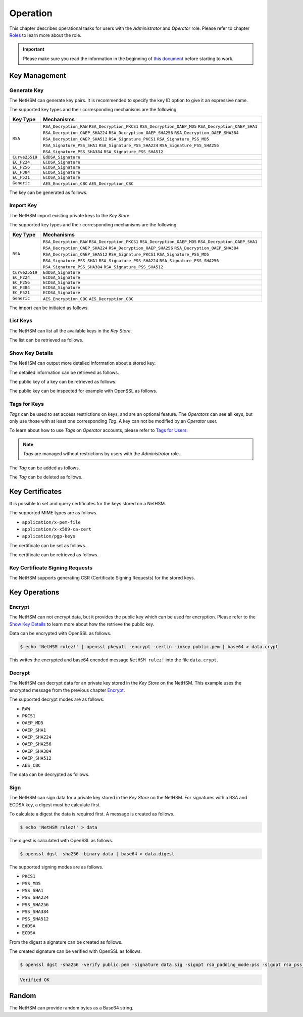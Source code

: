 Operation
=========

This chapter describes operational tasks for users with the *Administrator* and *Operator* role.
Please refer to chapter `Roles <administration.html#roles>`__ to learn more about the role.

.. important::
    Please make sure you read the information in the beginning of `this document <index.html>`__ before starting to work.

Key Management
--------------

Generate Key
~~~~~~~~~~~~

The NetHSM can generate key pairs. It is recommended to specify the key ID option to give it an expressive name.

The supported key types and their corresponding mechanisms are the following.

+----------------+--------------------------------+
| Key Type       | Mechanisms                     |
+================+================================+
| ``RSA``        | ``RSA_Decryption_RAW``         |
|                | ``RSA_Decryption_PKCS1``       |
|                | ``RSA_Decryption_OAEP_MD5``    |
|                | ``RSA_Decryption_OAEP_SHA1``   |
|                | ``RSA_Decryption_OAEP_SHA224`` |
|                | ``RSA_Decryption_OAEP_SHA256`` |
|                | ``RSA_Decryption_OAEP_SHA384`` |
|                | ``RSA_Decryption_OAEP_SHA512`` |
|                | ``RSA_Signature_PKCS1``        |
|                | ``RSA_Signature_PSS_MD5``      |
|                | ``RSA_Signature_PSS_SHA1``     |
|                | ``RSA_Signature_PSS_SHA224``   |
|                | ``RSA_Signature_PSS_SHA256``   |
|                | ``RSA_Signature_PSS_SHA384``   |
|                | ``RSA_Signature_PSS_SHA512``   |
+----------------+--------------------------------+
| ``Curve25519`` | ``EdDSA_Signature``            |
+----------------+--------------------------------+
| ``EC_P224``    | ``ECDSA_Signature``            |
+----------------+--------------------------------+
| ``EC_P256``    | ``ECDSA_Signature``            |
+----------------+--------------------------------+
| ``EC_P384``    | ``ECDSA_Signature``            |
+----------------+--------------------------------+
| ``EC_P521``    | ``ECDSA_Signature``            |
+----------------+--------------------------------+
| ``Generic``    | ``AES_Encryption_CBC``         |
|                | ``AES_Decryption_CBC``         |
+----------------+--------------------------------+

The key can be generated as follows.

.. tabs::
	.. tab:: nitropy
		**Required Role**

		This operation requires an authentication with the *Administrator* role.

		**Required Options**

		+---------------------------------------+----------------------------------------------------+
		| Option                                | Description                                        |
		+=======================================+====================================================+
		| ``-t``, ``--type`` ``KEYTYPE``        | The type for the generated key.                    |
		|                                       | Possible values for the ``KEYTYPE`` argument can   |
		|                                       | be found in the table above.                       |
		+---------------------------------------+----------------------------------------------------+
		| ``-m``, ``--mechanism`` ``MECHANISM`` | The mechanisms for the generated key.              |
		|                                       | Possible values for the ``MECHANISM`` argument can |
		|                                       | be found in the table above.                       |
		+---------------------------------------+----------------------------------------------------+
		| ``-l``, ``--length`` ``INTEGER``      | The length of the generated key                    |
		+---------------------------------------+----------------------------------------------------+

		**Optional Options**

		+-------------------------------+-----------------------------+
		| Option                        | Description                 |
		+===============================+=============================+
		| ``-k``, ``--key-id`` ``TEXT`` | The ID of the generated key |
		+-------------------------------+-----------------------------+

		**Example**

		.. code:: bash

			$ nitropy nethsm --host $NETHSM_HOST generate-key --type RSA --mechanism RSA_Signature_PSS_SHA256 --mechanism RSA_Decryption_PKCS1 --length 2048 --key-id myFirstKey

		.. code::

			Key myFirstKey generated on NetHSM localhost:8443
	.. tab:: REST API
		TODO

Import Key
~~~~~~~~~~

The NetHSM import existing private keys to the *Key Store*.

The supported key types and their corresponding mechanisms are the following.

+----------------+--------------------------------+
| Key Type       | Mechanisms                     |
+================+================================+
| ``RSA``        | ``RSA_Decryption_RAW``         |
|                | ``RSA_Decryption_PKCS1``       |
|                | ``RSA_Decryption_OAEP_MD5``    |
|                | ``RSA_Decryption_OAEP_SHA1``   |
|                | ``RSA_Decryption_OAEP_SHA224`` |
|                | ``RSA_Decryption_OAEP_SHA256`` |
|                | ``RSA_Decryption_OAEP_SHA384`` |
|                | ``RSA_Decryption_OAEP_SHA512`` |
|                | ``RSA_Signature_PKCS1``        |
|                | ``RSA_Signature_PSS_MD5``      |
|                | ``RSA_Signature_PSS_SHA1``     |
|                | ``RSA_Signature_PSS_SHA224``   |
|                | ``RSA_Signature_PSS_SHA256``   |
|                | ``RSA_Signature_PSS_SHA384``   |
|                | ``RSA_Signature_PSS_SHA512``   |
+----------------+--------------------------------+
| ``Curve25519`` | ``EdDSA_Signature``            |
+----------------+--------------------------------+
| ``EC_P224``    | ``ECDSA_Signature``            |
+----------------+--------------------------------+
| ``EC_P256``    | ``ECDSA_Signature``            |
+----------------+--------------------------------+
| ``EC_P384``    | ``ECDSA_Signature``            |
+----------------+--------------------------------+
| ``EC_P521``    | ``ECDSA_Signature``            |
+----------------+--------------------------------+
| ``Generic``    | ``AES_Encryption_CBC``         |
|                | ``AES_Decryption_CBC``         |
+----------------+--------------------------------+

The import can be initiated as follows.

.. tabs::
	.. tab:: nitropy
		**Required Role**

		This operation requires an authentication with the *Administrator* role.

		**Required Options**

		+----------------------------------------+----------------------------------------------------+
		| Option                                 | Description                                        |
		+========================================+====================================================+
		| ``-t``, ``--type`` ``KEYTYPE``         | The type for the generated key.                    |
		|                                        | Possible values for the ``KEYTYPE`` argument can   |
		|                                        | be found in the table above.                       |
		+----------------------------------------+----------------------------------------------------+
		| ``-m``, ``--mechanism`` ``MECHANISM``  | The mechanisms for the generated key.              |
		|                                        | Possible values for the ``MECHANISM`` argument can |
		|                                        | be found in the table above.                       |
		+----------------------------------------+----------------------------------------------------+
		| ``-p``, ``--prime-p`` ``TEXT``         | The prime p for RSA keys                           |
		+----------------------------------------+----------------------------------------------------+
		| ``-q``, ``--prime-q`` ``TEXT``         | The prime q for RSA keys                           |
		+----------------------------------------+----------------------------------------------------+
		| ``-e``, ``--public-exponent`` ``TEXT`` | The public exponent for RSA keys                   |
		+----------------------------------------+----------------------------------------------------+
		| ``-d``, ``--data`` ``TEXT``            | The key data for ED25519 or ECDSA_* keys           |
		+----------------------------------------+----------------------------------------------------+

		**Optional Options**

		+-------------------------------+-----------------------+
		| Option                        | Description           |
		+===============================+=======================+
		| ``-k``, ``--key-id`` ``TEXT`` | The ID of the new key |
		+-------------------------------+-----------------------+

		**Example**

		.. code:: bash

   			$ nitropy nethsm --host $NETHSM_HOST add-key --type RSA --mechanism RSA_Signature_PSS_SHA256 --mechanism RSA_Decryption_PKCS1 --key-id myFirstKey --public-exponent AQAB --prime-p "AOnWFZ+JrI/xOXJU04uYCZOiPVUWd6CSbVseEYrYQYxc7dVroePshz29tc+VEOUP5T0O8lXMEkjFAwjW6C9QTAsPyl6jwyOQluMRIkdN4/7BAg3HAMuGd7VmkGyYrnZWW54sLWp1JD6XJG33kF+9OSar9ETPoVyBgK5punfiUFEL" \
       			--prime-q "ANT1kWDdP9hZoFKT49dwdM/S+3ZDnxQa7kZk9p+JKU5RaU9e8pS2GOJljHwkES1FH6CUGeIaUi81tRKe2XZhe/163sEyMcxkaaRbBbTc1v6ZDKILFKKt4eX7LAQfhL/iFlgi6pcyUM8QDrm1QeFgGz11ChM0JuQw1WwkX06lg8iv"

		.. code::

			Key myFirstKey added to NetHSM localhost:8443
	.. tab:: REST API
		TODO

List Keys
~~~~~~~~~

The NetHSM can list all the available keys in the *Key Store*.

The list can be retrieved as follows.

.. tabs::
	.. tab:: nitropy
		**Required Role**

		This operation requires an authentication with the *Administrator* or *Operator* role.

		**Example**

		.. code:: bash

	   		$ nitropy nethsm --host $NETHSM_HOST list-keys

		.. code::

			Keys on NetHSM localhost:8443:

			Key ID          Algorithm       Mechanisms                                      Operations	Tags
			-----------     ---------       ----------------------------------------------  ----------  ----
			myFirstKey      RSA             RSA_Decryption_PKCS1, RSA_Signature_PSS_SHA256  0
	.. tab:: REST API
		TODO

Show Key Details
~~~~~~~~~~~~~~~~

The NetHSM can output more detailed information about a stored key.

The detailed information can be retrieved as follows.

.. tabs::
	.. tab:: nitropy
		**Required Role**

		This operation requires an authentication with the *Administrator* or *Operator* role.

		**Example**

		.. code:: bash

			$ nitropy nethsm --host $NETHSM_HOST get-key myFirstKey

		.. code::

			Key myFirstKey on NetHSM localhost:8443:
			Type:            RSA
			Mechanisms:      RSA_Decryption_RAW
			Operations:      0
			Modulus:         r62XHPWMDdEf2I1WEpSxGowY/fQF8lMPtv3EUQJE/PLWBvehF8G0QY3AVVZ3etlQWiKreOuGDx4Nr2PFNYAu5f+JP2Jc1lsFNOYF8D82RF41MBySbQR+k+44N/04B0ahTBCxX+ovFH7Sd6SzvxMPa7EKvhaOsLbgyrPlFZxQnhIEqJRCSo5DRRD+CRCPpGXsVXgFbJrNilh21i8OZCct4nC2OS191MeDKmCH4tjrfLMwOKJE8zKlwhdtA1uMY49+JuaC48GUFsLYwbLp1723Uv1PjZjC5jbUhScD0u9I+iNrqznAeka4dWsJ9jgA+h6hblSgCs0I3MWOsMXx/Y5PGQ==
			Public exponent: AQAB
	.. tab:: REST API
		TODO

The public key of a key can be retrieved as follows.

.. tabs::
	.. tab:: nitropy
		**Required Role**

		This operation requires an authentication with the *Administrator* or *Operator* role.

		**Example**

		.. code::

			$ nitropy nethsm --host $NETHSM_HOST get-key myFirstKey --public-key

		.. code::

			-----BEGIN PUBLIC KEY-----
			MIIBIjANBgkqhkiG9w0BAQEFAAOCAQ8AMIIBCgKCAQEAr62XHPWMDdEf2I1WEpSx
			GowY/fQF8lMPtv3EUQJE/PLWBvehF8G0QY3AVVZ3etlQWiKreOuGDx4Nr2PFNYAu
			5f+JP2Jc1lsFNOYF8D82RF41MBySbQR+k+44N/04B0ahTBCxX+ovFH7Sd6SzvxMP
			a7EKvhaOsLbgyrPlFZxQnhIEqJRCSo5DRRD+CRCPpGXsVXgFbJrNilh21i8OZCct
			4nC2OS191MeDKmCH4tjrfLMwOKJE8zKlwhdtA1uMY49+JuaC48GUFsLYwbLp1723
			Uv1PjZjC5jbUhScD0u9I+iNrqznAeka4dWsJ9jgA+h6hblSgCs0I3MWOsMXx/Y5P
			GQIDAQAB
			-----END PUBLIC KEY-----
	.. tab:: REST API
		TODO

The public key can be inspected for example with OpenSSL as follows.

.. tabs::
	.. tab:: nitropy
		**Required Role**

		This operation requires an authentication with the *Administrator* or *Operator* role.

		**Example**

		.. code::

			nitropy nethsm --host= $NETHSM_HOST get-key myFirstKey --public-key | openssl rsa -pubin -text

		.. code::

			Public-Key: (2048 bit)
			Modulus:
				00:af:ad:97:1c:f5:8c:0d:d1:1f:d8:8d:56:12:94:
				b1:1a:8c:18:fd:f4:05:f2:53:0f:b6:fd:c4:51:02:
				44:fc:f2:d6:06:f7:a1:17:c1:b4:41:8d:c0:55:56:
				77:7a:d9:50:5a:22:ab:78:eb:86:0f:1e:0d:af:63:
				c5:35:80:2e:e5:ff:89:3f:62:5c:d6:5b:05:34:e6:
				05:f0:3f:36:44:5e:35:30:1c:92:6d:04:7e:93:ee:
				38:37:fd:38:07:46:a1:4c:10:b1:5f:ea:2f:14:7e:
				d2:77:a4:b3:bf:13:0f:6b:b1:0a:be:16:8e:b0:b6:
				e0:ca:b3:e5:15:9c:50:9e:12:04:a8:94:42:4a:8e:
				43:45:10:fe:09:10:8f:a4:65:ec:55:78:05:6c:9a:
				cd:8a:58:76:d6:2f:0e:64:27:2d:e2:70:b6:39:2d:
				7d:d4:c7:83:2a:60:87:e2:d8:eb:7c:b3:30:38:a2:
				44:f3:32:a5:c2:17:6d:03:5b:8c:63:8f:7e:26:e6:
				82:e3:c1:94:16:c2:d8:c1:b2:e9:d7:bd:b7:52:fd:
				4f:8d:98:c2:e6:36:d4:85:27:03:d2:ef:48:fa:23:
				6b:ab:39:c0:7a:46:b8:75:6b:09:f6:38:00:fa:1e:
				a1:6e:54:a0:0a:cd:08:dc:c5:8e:b0:c5:f1:fd:8e:
				4f:19
			Exponent: 65537 (0x10001)
			writing RSA key
			-----BEGIN PUBLIC KEY-----
			MIIBIjANBgkqhkiG9w0BAQEFAAOCAQ8AMIIBCgKCAQEAr62XHPWMDdEf2I1WEpSx
			GowY/fQF8lMPtv3EUQJE/PLWBvehF8G0QY3AVVZ3etlQWiKreOuGDx4Nr2PFNYAu
			5f+JP2Jc1lsFNOYF8D82RF41MBySbQR+k+44N/04B0ahTBCxX+ovFH7Sd6SzvxMP
			a7EKvhaOsLbgyrPlFZxQnhIEqJRCSo5DRRD+CRCPpGXsVXgFbJrNilh21i8OZCct
			4nC2OS191MeDKmCH4tjrfLMwOKJE8zKlwhdtA1uMY49+JuaC48GUFsLYwbLp1723
			Uv1PjZjC5jbUhScD0u9I+iNrqznAeka4dWsJ9jgA+h6hblSgCs0I3MWOsMXx/Y5P
			GQIDAQAB
			-----END PUBLIC KEY-----
	.. tab::
		TODO

Tags for Keys
~~~~~~~~~~~~~

*Tags* can be used to set access restrictions on keys, and are an optional feature.
The *Operators* can see all keys, but only use those with at least one corresponding *Tag*.
A key can not be modified by an *Operator* user.

To learn about how to use *Tags* on *Operator* accounts, please refer to `Tags for Users <administration.html#tags-for-users>`__.

.. note::
	*Tags* are managed without restrictions by users with the *Administrator* role.


The *Tag* can be added as follows.

.. tabs::
	.. tab:: nitropy
		**Required Role**

		This operation requires an authentication with the *Administrator* role.

		**Arguments**

		+------------+------------------------------+
		| Argument   | Description                  |
		+============+==============================+
		| ``KEY_ID`` | The key ID to set the tag on |
		+------------+------------------------------+
		| ``TAG``    | The tag to set on the key    |
		+------------+------------------------------+

		**Example**

		.. code:: bash

			$ nitropy nethsm --host $NETHSM_HOST add-key-tag 8925c71517637fc6422b berlin
		
		.. code::

			Added tag berlin for key 8925c71517637fc6422b on the NetHSM localhost:8443
	.. tab:: REST API
		TODO

The *Tag* can be deleted as follows.

.. tabs::
	.. tab:: nitropy
		**Required Role**

		This operation requires an authentication with the *Administrator* role.

		**Arguments**

		+------------+-------------------------------+
		| Argument   | Description                   |
		+============+===============================+
		| ``KEY_ID`` | The key ID to set the tag on. |
		+------------+-------------------------------+
		| ``TAG``    | The tag to set on the key.    |
		+------------+-------------------------------+

		**Example**

		.. code:: bash

			$ nitropy nethsm --host $NETHSM_HOST delete-key-tag 8925c71517637fc6422b berlin

		.. code::

			Deleted tag berlin for key 8925c71517637fc6422b on the NetHSM localhost:8443
	.. tab:: REST API
		TODO

Key Certificates
----------------

It is possible to set and query certificates for the keys stored on a NetHSM.

The supported MIME types are as follows.

- ``application/x-pem-file``
- ``application/x-x509-ca-cert``
- ``application/pgp-keys``

The certificate can be set as follows.

.. tabs::
	.. tab:: nitropy
		**Required Role**

		This operation requires an authentication with the *Administrator* role.

		**Required Options**

		+-------------------------------+----------------------------------------------+
		| Option                        | Description                                  |
		+===============================+==============================================+
		| ``-k``, ``--key-id`` ``TEXT`` | The ID of the key to set the certificate for |
		+-------------------------------+----------------------------------------------+

		**Optional Options**

		+---------------------------------------+--------------------------------------------+
		| Option                                | Description                                |
		+=======================================+============================================+
		| ``-m``, ``--mime-type`` ``MIME_TYPE`` | The MIME type of the certificate.          |
		|                                       | The available MIME types are listed above. |
		+---------------------------------------+--------------------------------------------+

		**Arguments**

		+--------------+------------------+
		| Argument     | Description      |
		+==============+==================+
		| ``FILENAME`` | Certificate file |
		+--------------+------------------+

		**Example**

		.. code:: bash

			$ nitropy nethsm --host $NETHSM_HOST set-certificate --key-id myFirstKey --mime-type application/x-pem-file /tmp/cert.pem

		.. code::

			Updated the certificate for key myFirstKey on NetHSM localhost:8443
	.. tab:: REST API
		TODO

The certificate can be retrieved as follows.

.. tabs::
	.. tab:: nitropy
		**Required Role**

		This operation requires an authentication with the *Administrator* or *Operator* role.

		**Required Options**

		+-------------------------------+----------------------------------------------+
		| Option                        | Description                                  |
		+===============================+==============================================+
		| ``-k``, ``--key-id`` ``TEXT`` | The ID of the key to get the certificate for |
		+-------------------------------+----------------------------------------------+

		**Example**

		.. code:: bash

			$ nitropy nethsm --host $NETHSM_HOST get-certificate --key-id myFirstKey

		.. code::

			-----BEGIN CERTIFICATE-----
			MIICeTCCAWECFCbuzdkAvc3Zx3W53IoSnmhUen42MA0GCSqGSIb3DQEBCwUAMHsx
			CzAJBgNVBAYTAkRFMQ8wDQYDVQQIDAZCZXJsaW4xDzANBgNVBAcMBkJlcmxpbjER
			MA8GA1UECgwITml0cm9rZXkxFTATBgNVBAMMDG5pdHJva2V5LmNvbTEgMB4GCSqG
			SIb3DQEJARYRaW5mb0BuaXRyb2tleS5jb20wHhcNMjIwODMwMjAxMzA2WhcNMjMw
			ODMwMjAxMzA2WjBxMW8wCQYDVQQGEwJERTANBgNVBAcMBkJlcmxpbjANBgNVBAgM
			BkJlcmxpbjAPBgNVBAoMCE5pdHJva2V5MBMGA1UEAwwMbml0cm9rZXkuY29tMB4G
			CSqGSIb3DQEJARYRaW5mb0BuaXRyb2tleS5jb20wKjAFBgMrZXADIQDc58LGDY9B
			wbJFdXTiDalNXrDC60Sxu3eHcpnh1MSoCjANBgkqhkiG9w0BAQsFAAOCAQEAGip8
			aU5nJnzm3eic3t1ihUA3VJ0mAPyfrb1Rn8tEKOZo3vg0jpRd9CSESlBsKqhvxsdQ
			A3eomM+W7R37TL5+ISm5QrbijLHz3OHoPM68c1Krz3bXTkJetf4YAxpLOPYfXXHv
			weRzwVJb4y3E0lJGhZxI3sUE8Yn/T1UvTbu/o/O5P/XTA8vfFrSNQkQxWBgYh4gC
			KjFFALqUPFrctSFIi34aqpdihNJWnjSS2Y7INm3oxwkR3NMKP8x4wBGfZK22nHnu
			PPzXuMGJTmQM8GHTzltNvLx5Iv2sXoSHClXSpdIT5IBIcR1GmZ78fmcr75OAU0+z
			3XbJq/1ij3tKsjV6WA==
			-----END CERTIFICATE-----
	.. tab:: REST API
		TODO

Key Certificate Signing Requests
~~~~~~~~~~~~~~~~~~~~~~~~~~~~~~~~

The NetHSM supports generating CSR (Certificate Signing Requests) for the stored keys.

.. tabs::
	.. tab:: nitropy
		**Required Role**

		This operation requires an authentication with the *Administrator* role.

		**Required Options**

		+------------------------------------+-------------------------------------------+
		| Option                             | Description                               |
		+====================================+===========================================+
		| ``-k``, ``--key-id`` ``TEXT``      | The ID of the key to generate the CSR for |
		+------------------------------------+-------------------------------------------+
		| ``--country`` ``TEXT``             | The country name                          |
		+------------------------------------+-------------------------------------------+
		| ``--state-or-province`` ``TEXT``   | The state or province name                |
		+------------------------------------+-------------------------------------------+
		| ``--locality`` ``TEXT``            | The locality name                         |
		+------------------------------------+-------------------------------------------+
		| ``--organization`` ``TEXT``        | The organization name                     |
		+------------------------------------+-------------------------------------------+
		| ``--organizational-unit`` ``TEXT`` | The organization unit name                |
		+------------------------------------+-------------------------------------------+
		| ``--common-name`` ``TEXT``         | The common name                           |
		+------------------------------------+-------------------------------------------+
		| ``--email-address`` ``TEXT``       | The email address                         |
		+------------------------------------+-------------------------------------------+

		**Example**

		.. code:: bash

			$ nitropy nethsm --host $NETHSM_HOST csr --key-id myFirstKey --country="DE" --state-or-province="Berlin" --locality="Berlin" --organization="Nitrokey" --organizational-unit="" --common-name=nitrokey.com --email-address="info@nitrokey.com"

		.. code::

			-----BEGIN CERTIFICATE REQUEST-----
			MIHxMIGkAgEAMHExbzAJBgNVBAYTAkRFMA0GA1UEBwwGQmVybGluMA0GA1UECAwG
			QmVybGluMA8GA1UECgwITml0cm9rZXkwEwYDVQQDDAxuaXRyb2tleS5jb20wHgYJ
			KoZIhvcNAQkBFhFpbmZvQG5pdHJva2V5LmNvbTAqMAUGAytlcAMhADJMNAifke6s
			u7CYqHGDy3xGtXVOUNbTJG6Gn4oki+j3oAAwBQYDK2VwA0EAQilRK2Mf6kfJ4ByI
			WCn9A+8IHsnE7iFcuFZpmaKfcJwZiaQppHvPg/Z0zqldzviPQ1cjKR7hSZG+8GHH
			gWjEDg==
			-----END CERTIFICATE REQUEST-----
	.. tab:: REST API
		TODO

Key Operations
--------------

Encrypt
~~~~~~~

The NetHSM can not encrypt data, but it provides the public key which can be used for encryption.
Please refer to the `Show Key Details <operation.html#show-key-details>`__ to learn more about how the retrieve the public key.

Data can be encrypted with OpenSSL as follows.

.. code:: bash

	$ echo 'NetHSM rulez!' | openssl pkeyutl -encrypt -certin -inkey public.pem | base64 > data.crypt

This writes the encrypted and base64 encoded message ``NetHSM rulez!`` into the file ``data.crypt``.

Decrypt
~~~~~~~

The NetHSM can decrypt data for an private key stored in the *Key Store* on the NetHSM.
This example uses the encrypted message from the previous chapter `Encrypt <operation.html#encrypt>`__.

The supported decrypt modes are as follows.

- ``RAW``
- ``PKCS1``
- ``OAEP_MD5``
- ``OAEP_SHA1``
- ``OAEP_SHA224``
- ``OAEP_SHA256``
- ``OAEP_SHA384``
- ``OAEP_SHA512``
- ``AES_CBC``

The data can be decrypted as follows.

.. tabs::
	.. tab:: nitropy
		**Required Role**

		This operation requires an authentication with the *Operator* role.

		**Required Options**

		+-------------------------------+-----------------------------------------------------+
		| Option                        | Description                                         |
		+===============================+=====================================================+
		| ``-k``, ``--key-id`` ``TEXT`` | The ID of the key to decrypt the data width         |
		+-------------------------------+-----------------------------------------------------+
		| ``-d``, ``--data`` ``TEXT``   | The encrypted data in Base64 encoding               |
		+-------------------------------+-----------------------------------------------------+
		| ``-m``, ``--mode`` ``MODE``   | The decrypt mode. Available modes are listed above. |
		+-------------------------------+-----------------------------------------------------+

		**Example**

		.. code:: bash

			$ nitropy nethsm -h $NETHSM_HOST decrypt -k myFirstKey -d "$(cat data.crypt)" -m PKCS1 | base64 -d

		.. code::

			NetHSM rulez!
	.. tab:: REST API
		TODO

Sign
~~~~

The NetHSM can sign data for a private key stored in the *Key Store* on the NetHSM.
For signatures with a RSA and ECDSA key, a digest must be calculate first.

To calculate a digest the data is required first. A message is created as follows.

.. code:: bash

	$ echo 'NetHSM rulez!' > data

The digest is calculated with OpenSSL as follows.

.. code:: bash

	$ openssl dgst -sha256 -binary data | base64 > data.digest

The supported signing modes are as follows.

- ``PKCS1``
- ``PSS_MD5``
- ``PSS_SHA1``
- ``PSS_SHA224``
- ``PSS_SHA256``
- ``PSS_SHA384``
- ``PSS_SHA512``
- ``EdDSA``
- ``ECDSA``

From the digest a signature can be created as follows.

.. tabs::
	.. tab:: nitropy
		**Required Role**

		This operation requires an authentication with the *Operator* role.

		**Required Options**

		+-------------------------------+------------------------------------------+
		| Option                        | Description                              |
		+===============================+==========================================+
		| ``-k``, ``--key-id`` ``TEXT`` | The ID of the key to sign the data width |
		+-------------------------------+------------------------------------------+
		| ``-d``, ``--data`` ``TEXT``   | The data to sign encoded using Base64    |
		+-------------------------------+------------------------------------------+
		| ``-m``, ``--mode`` ``MODE``   | The sign mode                            |
		+-------------------------------+------------------------------------------+

		**Example**

		.. code:: bash

			$ nitropy nethsm -h $NETHSM_HOST sign -k myFirstKey -m PKCS1 -d "$(cat data.digest)" | base64 -d > data.sig
	.. tab:: REST API
		TODO

The created signature can be verified with OpenSSL as follows.

.. code:: bash

	$ openssl dgst -sha256 -verify public.pem -signature data.sig -sigopt rsa_padding_mode:pss -sigopt rsa_pss_saltlen:-1 data

.. code::

	Verified OK

Random
------

The NetHSM can provide random bytes as a Base64 string.

.. tabs::
	.. tab:: nitropy
		**Required Role**

		This operation requires an authentication with the *Operator* role.

		**Arguments**

		+------------+-------------------+
		| Argument   | Description       |
		+============+===================+
		| ``LENGTH`` | Bytes to retrieve |
		+------------+-------------------+

		**Example**

		.. code:: bash

			nitropy nethsm --host $NETHSM_HOST random 4

		.. code::

			94A2rg==
	.. tab:: REST API
		TODO